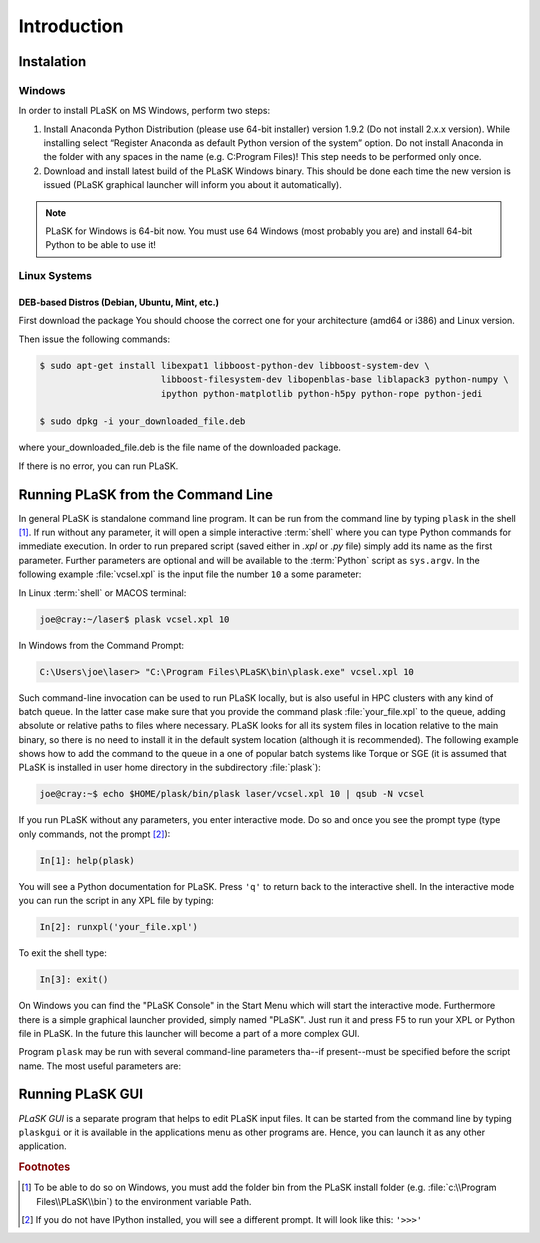 .. _sec-introduction:

************
Introduction
************

.. _sec-Instalation:

Instalation
-----------

.. _sec-Instalation-Windows:

Windows
^^^^^^^
In order to install PLaSK on MS Windows, perform two steps:

1. Install Anaconda Python Distribution (please use 64-bit installer) version 1.9.2 (Do not install 2.x.x version). While installing select “Register Anaconda as default Python version of the system” option. Do not install Anaconda in the folder with any spaces in the name (e.g. C:\Program Files\)! This step needs to be performed only once.

2. Download and install latest build of the PLaSK Windows binary. This should be done each time the new version is issued (PLaSK graphical launcher will inform you about it automatically).

.. note::

   PLaSK for Windows is 64-bit now. You must use 64 Windows (most probably you are) and install 64-bit Python to be able to use it!

.. _sec-Instalation-Linux:

Linux Systems
^^^^^^^^^^^^^

DEB-based Distros (Debian, Ubuntu, Mint, etc.)
""""""""""""""""""""""""""""""""""""""""""""""
First download the package You should choose the correct one for your architecture (amd64 or i386) and Linux version.

Then issue the following commands:

.. code-block:: bash

   $ sudo apt-get install libexpat1 libboost-python-dev libboost-system-dev \
                          libboost-filesystem-dev libopenblas-base liblapack3 python-numpy \
                          ipython python-matplotlib python-h5py python-rope python-jedi

   $ sudo dpkg -i your_downloaded_file.deb

where your_downloaded_file.deb is the file name of the downloaded package.

If there is no error, you can run PLaSK.


.. _sec-Running-PLaSK:

Running PLaSK from the Command Line
-----------------------------------

In general PLaSK is standalone command line program. It can be run from the command line by typing ``plask`` in the shell [#shell-windows]_. If run without any parameter, it will open a simple interactive :term:`shell` where you can type Python commands for immediate execution. In order to run prepared script (saved either in *.xpl* or *.py* file) simply add its name as the first parameter. Further parameters are optional and will be available to the :term:`Python` script as ``sys.argv``. In the following example :file:`vcsel.xpl` is the input file the number ``10`` a some parameter:

In Linux :term:`shell` or MACOS terminal:

.. code-block:: bash

   joe@cray:~/laser$ plask vcsel.xpl 10

In Windows from the Command Prompt:

.. code-block:: bat

   C:\Users\joe\laser> "C:\Program Files\PLaSK\bin\plask.exe" vcsel.xpl 10

Such command-line invocation can be used to run PLaSK locally, but is also useful in HPC clusters with any kind of batch queue. In the latter case make sure that you provide the command plask :file:`your_file.xpl` to the queue, adding absolute or relative paths to files where necessary. PLaSK looks for all its system files in location relative to the main binary, so there is no need to install it in the default system location (although it is recommended). The following example shows how to add the command to the queue in a one of popular batch systems like Torque or SGE (it is assumed that PLaSK is installed in user home directory in the subdirectory :file:`plask`):

.. code-block:: bash

   joe@cray:~$ echo $HOME/plask/bin/plask laser/vcsel.xpl 10 | qsub -N vcsel

If you run PLaSK without any parameters, you enter interactive mode. Do so and once you see the prompt type (type only commands, not the prompt [#IPython-prompt]_):

.. code-block:: python

    In[1]: help(plask)

You will see a Python documentation for PLaSK. Press ``'q'`` to return back to the interactive shell. In the interactive mode you can run the script in any XPL file by typing:

.. code-block:: python

   In[2]: runxpl('your_file.xpl')

To exit the shell type:

.. code-block:: python

   In[3]: exit()

On Windows you can find the "PLaSK Console" in the Start Menu which will start the interactive mode. Furthermore there is a simple graphical launcher provided, simply named "PLaSK". Just run it and press F5 to run your XPL or Python file in PLaSK. In the future this launcher will become a part of a more complex GUI.

Program ``plask`` may be run with several command-line parameters tha--if present--must be specified before the script name. The most useful parameters are:

.. option:: -l loglevel

      specify the logging level used during this program run. Log levels set up in the XPL file or Python script are ignored. Possible values are: ``error``, ``error_detail``, ``warning``, ``important``, ``info``, ``result``, ``data``, ``detail``, or ``debug``. Mind that it is generally a bad idea to set the logging level to anything less than warning.

.. option:: -c command

      run a single command instead of a script.

.. option:: -i

      always enter the interactive console, even if there is a script name specified. All the parameters are redirected to the console.

.. option:: -V

      print PLaSK version and exit.

.. option:: variable=value

      set the value of a variable defined in XPL section <defines>. This overrides the value from the file.

Running PLaSK GUI
-----------------

*PLaSK GUI* is a separate program that helps to edit PLaSK input files. It can be started from the command line by typing ``plaskgui`` or it is available in the applications menu as other programs are. Hence, you can launch it as any other application.

.. rubric:: Footnotes
.. [#shell-windows] To be able to do so on Windows, you must add the folder bin from the PLaSK install folder (e.g. :file:`c:\\Program Files\\PLaSK\\bin`) to the environment variable Path.
.. [#IPython-prompt] If you do not have IPython installed, you will see a different prompt. It will look like this: ``'>>>'``
